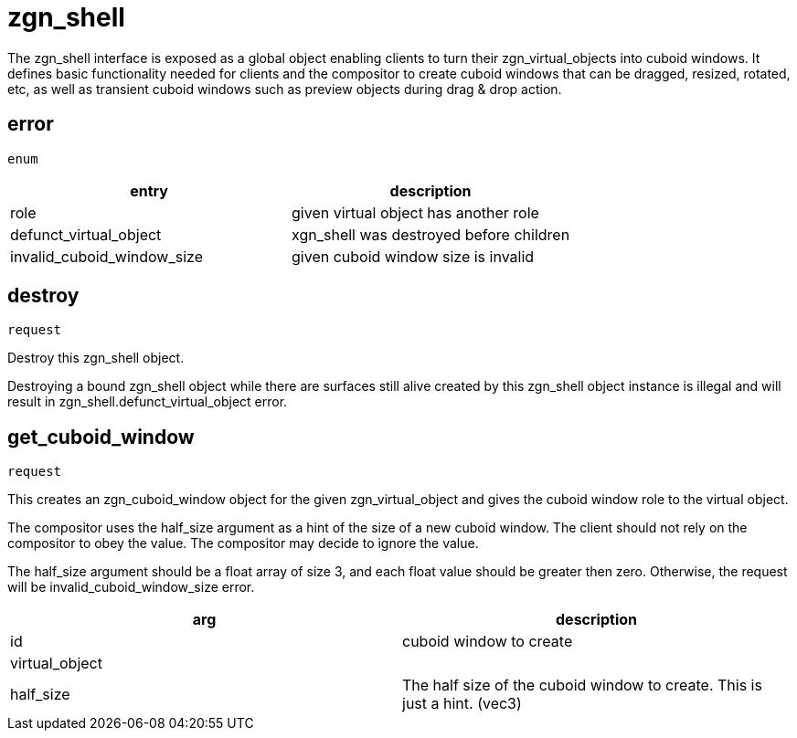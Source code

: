 = zgn_shell

The zgn_shell interface is exposed as a global object enabling clients to turn
their zgn_virtual_objects into cuboid windows. It defines basic functionality
needed for clients and the compositor to create cuboid windows that can be
dragged, resized, rotated, etc, as well as transient cuboid windows such as
preview objects during drag & drop action.

== error
`enum`

|===
|entry|description

|role
|given virtual object has another role

|defunct_virtual_object
|xgn_shell was destroyed before children

|invalid_cuboid_window_size
|given cuboid window size is invalid
|===

== destroy
`request`

Destroy this zgn_shell object.

Destroying a bound zgn_shell object while there are surfaces still alive
created by this zgn_shell object instance is illegal and will result in
zgn_shell.defunct_virtual_object error.

== get_cuboid_window
`request`

This creates an zgn_cuboid_window object for the given zgn_virtual_object and
gives the cuboid window role to the virtual object.

The compositor uses the half_size argument as a hint of the size of a new cuboid
window. The client should not rely on the compositor to obey the value. The
compositor may decide to ignore the value.

The half_size argument should be a float array of size 3, and each float value
should be greater then zero. Otherwise, the request will be
invalid_cuboid_window_size error.

|===
|arg|description

|id
|cuboid window to create

|virtual_object
|

|half_size
|The half size of the cuboid window to create. This is just a hint. (vec3)
|===
